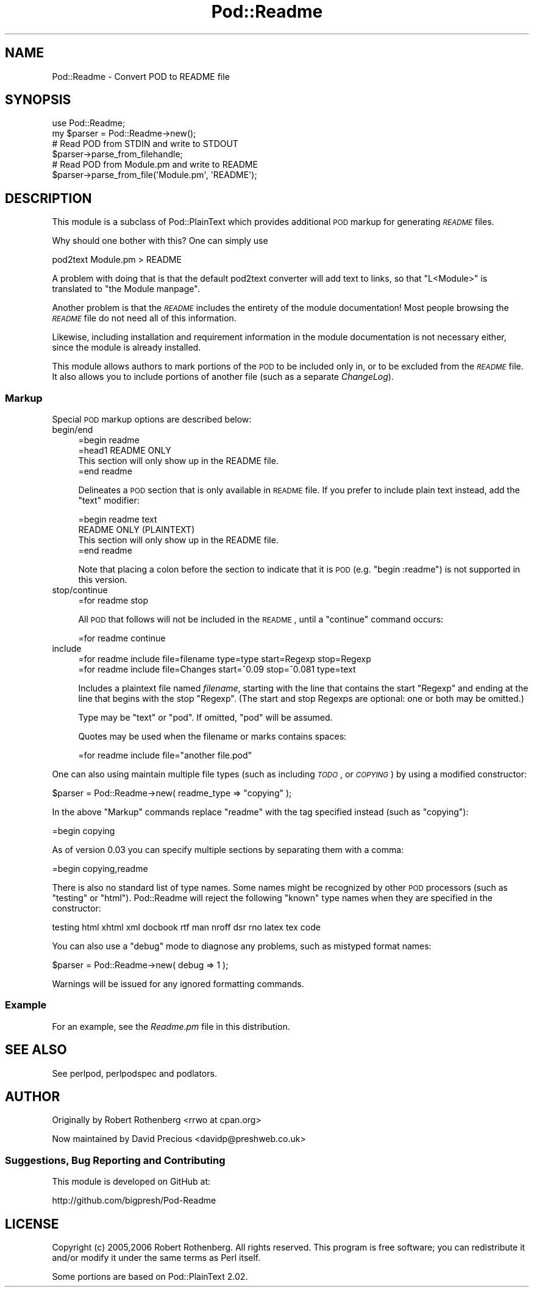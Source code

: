 .\" Automatically generated by Pod::Man 2.25 (Pod::Simple 3.20)
.\"
.\" Standard preamble:
.\" ========================================================================
.de Sp \" Vertical space (when we can't use .PP)
.if t .sp .5v
.if n .sp
..
.de Vb \" Begin verbatim text
.ft CW
.nf
.ne \\$1
..
.de Ve \" End verbatim text
.ft R
.fi
..
.\" Set up some character translations and predefined strings.  \*(-- will
.\" give an unbreakable dash, \*(PI will give pi, \*(L" will give a left
.\" double quote, and \*(R" will give a right double quote.  \*(C+ will
.\" give a nicer C++.  Capital omega is used to do unbreakable dashes and
.\" therefore won't be available.  \*(C` and \*(C' expand to `' in nroff,
.\" nothing in troff, for use with C<>.
.tr \(*W-
.ds C+ C\v'-.1v'\h'-1p'\s-2+\h'-1p'+\s0\v'.1v'\h'-1p'
.ie n \{\
.    ds -- \(*W-
.    ds PI pi
.    if (\n(.H=4u)&(1m=24u) .ds -- \(*W\h'-12u'\(*W\h'-12u'-\" diablo 10 pitch
.    if (\n(.H=4u)&(1m=20u) .ds -- \(*W\h'-12u'\(*W\h'-8u'-\"  diablo 12 pitch
.    ds L" ""
.    ds R" ""
.    ds C` ""
.    ds C' ""
'br\}
.el\{\
.    ds -- \|\(em\|
.    ds PI \(*p
.    ds L" ``
.    ds R" ''
'br\}
.\"
.\" Escape single quotes in literal strings from groff's Unicode transform.
.ie \n(.g .ds Aq \(aq
.el       .ds Aq '
.\"
.\" If the F register is turned on, we'll generate index entries on stderr for
.\" titles (.TH), headers (.SH), subsections (.SS), items (.Ip), and index
.\" entries marked with X<> in POD.  Of course, you'll have to process the
.\" output yourself in some meaningful fashion.
.ie \nF \{\
.    de IX
.    tm Index:\\$1\t\\n%\t"\\$2"
..
.    nr % 0
.    rr F
.\}
.el \{\
.    de IX
..
.\}
.\"
.\" Accent mark definitions (@(#)ms.acc 1.5 88/02/08 SMI; from UCB 4.2).
.\" Fear.  Run.  Save yourself.  No user-serviceable parts.
.    \" fudge factors for nroff and troff
.if n \{\
.    ds #H 0
.    ds #V .8m
.    ds #F .3m
.    ds #[ \f1
.    ds #] \fP
.\}
.if t \{\
.    ds #H ((1u-(\\\\n(.fu%2u))*.13m)
.    ds #V .6m
.    ds #F 0
.    ds #[ \&
.    ds #] \&
.\}
.    \" simple accents for nroff and troff
.if n \{\
.    ds ' \&
.    ds ` \&
.    ds ^ \&
.    ds , \&
.    ds ~ ~
.    ds /
.\}
.if t \{\
.    ds ' \\k:\h'-(\\n(.wu*8/10-\*(#H)'\'\h"|\\n:u"
.    ds ` \\k:\h'-(\\n(.wu*8/10-\*(#H)'\`\h'|\\n:u'
.    ds ^ \\k:\h'-(\\n(.wu*10/11-\*(#H)'^\h'|\\n:u'
.    ds , \\k:\h'-(\\n(.wu*8/10)',\h'|\\n:u'
.    ds ~ \\k:\h'-(\\n(.wu-\*(#H-.1m)'~\h'|\\n:u'
.    ds / \\k:\h'-(\\n(.wu*8/10-\*(#H)'\z\(sl\h'|\\n:u'
.\}
.    \" troff and (daisy-wheel) nroff accents
.ds : \\k:\h'-(\\n(.wu*8/10-\*(#H+.1m+\*(#F)'\v'-\*(#V'\z.\h'.2m+\*(#F'.\h'|\\n:u'\v'\*(#V'
.ds 8 \h'\*(#H'\(*b\h'-\*(#H'
.ds o \\k:\h'-(\\n(.wu+\w'\(de'u-\*(#H)/2u'\v'-.3n'\*(#[\z\(de\v'.3n'\h'|\\n:u'\*(#]
.ds d- \h'\*(#H'\(pd\h'-\w'~'u'\v'-.25m'\f2\(hy\fP\v'.25m'\h'-\*(#H'
.ds D- D\\k:\h'-\w'D'u'\v'-.11m'\z\(hy\v'.11m'\h'|\\n:u'
.ds th \*(#[\v'.3m'\s+1I\s-1\v'-.3m'\h'-(\w'I'u*2/3)'\s-1o\s+1\*(#]
.ds Th \*(#[\s+2I\s-2\h'-\w'I'u*3/5'\v'-.3m'o\v'.3m'\*(#]
.ds ae a\h'-(\w'a'u*4/10)'e
.ds Ae A\h'-(\w'A'u*4/10)'E
.    \" corrections for vroff
.if v .ds ~ \\k:\h'-(\\n(.wu*9/10-\*(#H)'\s-2\u~\d\s+2\h'|\\n:u'
.if v .ds ^ \\k:\h'-(\\n(.wu*10/11-\*(#H)'\v'-.4m'^\v'.4m'\h'|\\n:u'
.    \" for low resolution devices (crt and lpr)
.if \n(.H>23 .if \n(.V>19 \
\{\
.    ds : e
.    ds 8 ss
.    ds o a
.    ds d- d\h'-1'\(ga
.    ds D- D\h'-1'\(hy
.    ds th \o'bp'
.    ds Th \o'LP'
.    ds ae ae
.    ds Ae AE
.\}
.rm #[ #] #H #V #F C
.\" ========================================================================
.\"
.IX Title "Pod::Readme 3"
.TH Pod::Readme 3 "2010-12-09" "perl v5.16.2" "User Contributed Perl Documentation"
.\" For nroff, turn off justification.  Always turn off hyphenation; it makes
.\" way too many mistakes in technical documents.
.if n .ad l
.nh
.SH "NAME"
Pod::Readme \- Convert POD to README file
.SH "SYNOPSIS"
.IX Header "SYNOPSIS"
.Vb 2
\&  use Pod::Readme;
\&  my $parser = Pod::Readme\->new();
\&
\&  # Read POD from STDIN and write to STDOUT
\&  $parser\->parse_from_filehandle;
\&
\&  # Read POD from Module.pm and write to README
\&  $parser\->parse_from_file(\*(AqModule.pm\*(Aq, \*(AqREADME\*(Aq);
.Ve
.SH "DESCRIPTION"
.IX Header "DESCRIPTION"
This module is a subclass of Pod::PlainText which provides additional
\&\s-1POD\s0 markup for generating \fI\s-1README\s0\fR files.
.PP
Why should one bother with this? One can simply use
.PP
.Vb 1
\&  pod2text Module.pm > README
.Ve
.PP
A problem with doing that is that the default pod2text converter will
add text to links, so that \*(L"L<Module>\*(R" is translated to
\&\*(L"the Module manpage\*(R".
.PP
Another problem is that the \fI\s-1README\s0\fR includes the entirety of
the module documentation!  Most people browsing the \fI\s-1README\s0\fR file do not
need all of this information.
.PP
Likewise, including installation and requirement information in the 
module documentation is not necessary either, since the module is already
installed.
.PP
This module allows authors to mark portions of the \s-1POD\s0 to be included only
in, or to be excluded from the \fI\s-1README\s0\fR file.  It also allows you to
include portions of another file (such as a separate \fIChangeLog\fR).
.SS "Markup"
.IX Subsection "Markup"
Special \s-1POD\s0 markup options are described below:
.IP "begin/end" 4
.IX Item "begin/end"
.Vb 1
\&  =begin readme
\&
\&  =head1 README ONLY
\&
\&  This section will only show up in the README file.
\&
\&  =end readme
.Ve
.Sp
Delineates a \s-1POD\s0 section that is only available in \s-1README\s0 file. If
you prefer to include plain text instead, add the \f(CW\*(C`text\*(C'\fR modifier:
.Sp
.Vb 1
\&  =begin readme text
\&
\&  README ONLY (PLAINTEXT)
\&
\&      This section will only show up in the README file.
\&
\&  =end readme
.Ve
.Sp
Note that placing a colon before the section to indicate that it is
\&\s-1POD\s0 (e.g. \f(CW\*(C`begin :readme\*(C'\fR) is not supported in this version.
.IP "stop/continue" 4
.IX Item "stop/continue"
.Vb 1
\&  =for readme stop
.Ve
.Sp
All \s-1POD\s0 that follows will not be included in the \s-1README\s0, until
a \f(CW\*(C`continue\*(C'\fR command occurs:
.Sp
.Vb 1
\&  =for readme continue
.Ve
.IP "include" 4
.IX Item "include"
.Vb 1
\&  =for readme include file=filename type=type start=Regexp stop=Regexp
\&
\&  =for readme include file=Changes start=^0.09 stop=^0.081 type=text
.Ve
.Sp
Includes a plaintext file named \fIfilename\fR, starting with the line
that contains the start \f(CW\*(C`Regexp\*(C'\fR and ending at the line that begins
with the stop \f(CW\*(C`Regexp\*(C'\fR.  (The start and stop Regexps are optional: one
or both may be omitted.)
.Sp
Type may be \f(CW\*(C`text\*(C'\fR or \f(CW\*(C`pod\*(C'\fR. If omitted, \f(CW\*(C`pod\*(C'\fR will be assumed.
.Sp
Quotes may be used when the filename or marks contains spaces:
.Sp
.Vb 1
\&  =for readme include file="another file.pod"
.Ve
.PP
One can also using maintain multiple file types (such as including \fI\s-1TODO\s0\fR,
or \fI\s-1COPYING\s0\fR) by using a modified constructor:
.PP
.Vb 1
\&  $parser = Pod::Readme\->new( readme_type => "copying" );
.Ve
.PP
In the above \*(L"Markup\*(R" commands replace \*(L"readme\*(R" with the tag specified
instead (such as \*(L"copying\*(R"):
.PP
.Vb 1
\&  =begin copying
.Ve
.PP
As of version 0.03 you can specify multiple sections by separating them
with a comma:
.PP
.Vb 1
\&  =begin copying,readme
.Ve
.PP
There is also no standard list of type names.  Some names might be recognized
by other \s-1POD\s0 processors (such as \*(L"testing\*(R" or \*(L"html\*(R").  Pod::Readme will
reject the following \*(L"known\*(R" type names when they are specified in the
constructor:
.PP
.Vb 1
\&    testing html xhtml xml docbook rtf man nroff dsr rno latex tex code
.Ve
.PP
You can also use a \*(L"debug\*(R" mode to diagnose any problems, such as mistyped
format names:
.PP
.Vb 1
\&  $parser = Pod::Readme\->new( debug => 1 );
.Ve
.PP
Warnings will be issued for any ignored formatting commands.
.SS "Example"
.IX Subsection "Example"
For an example, see the \fIReadme.pm\fR file in this distribution.
.SH "SEE ALSO"
.IX Header "SEE ALSO"
See perlpod, perlpodspec and podlators.
.SH "AUTHOR"
.IX Header "AUTHOR"
Originally by Robert Rothenberg <rrwo at cpan.org>
.PP
Now maintained by David Precious <davidp@preshweb.co.uk>
.SS "Suggestions, Bug Reporting and Contributing"
.IX Subsection "Suggestions, Bug Reporting and Contributing"
This module is developed on GitHub at:
.PP
http://github.com/bigpresh/Pod\-Readme
.SH "LICENSE"
.IX Header "LICENSE"
Copyright (c) 2005,2006 Robert Rothenberg. All rights reserved.
This program is free software; you can redistribute it and/or
modify it under the same terms as Perl itself.
.PP
Some portions are based on Pod::PlainText 2.02.
